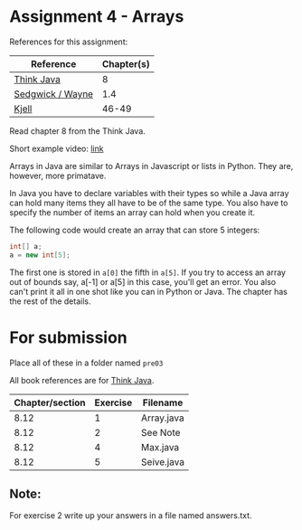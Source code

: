 * Assignment 4 - Arrays


References for this assignment:
| Reference        | Chapter(s) |
|------------------+------------|
| [[https://books.trinket.io/thinkjava/][Think Java]]       |          8 |
| [[https://introcs.cs.princeton.edu/java/10elements/][Sedgwick / Wayne]] |      1.4 |
| [[https://chortle.ccsu.edu/Java5/index.html#03][Kjell]]            |      46-49 |




Read chapter 8 from the Think Java.

Short example video: [[https://www.youtube.com/watch?v=UxtM5kZEzDE&list=PL9KxKa8NpFxJF3PmYcixDqBv28Sqi0q6o&index=8][link]] 


Arrays in Java are similar to Arrays in Javascript or lists in
Python. They are, however, more primatave.

In Java you have to declare variables with their types so while a Java
array can hold many items they all have to be of the same type. You
also have to specify the number of items an array can hold when you
create it.

The following code would create an array that can store 5 integers: 

#+begin_src java
int[] a;
a = new int[5];

#+end_src

The first one is stored in ~a[0]~ the fifth in ~a[5]~. If you try to
access an array out of bounds say, a[-1] or a[5] in this case, you'll
get an error. You also can't print it all in one shot like you can in
Python or Java. The chapter has the rest of the details.

* For submission
Place all of these in a folder named ~pre03~

All book references are for [[https://books.trinket.io/thinkjava][Think Java]].

| Chapter/section | Exercise | Filename   |
|-----------------+----------+------------|
|            8.12 |        1 | Array.java |
|            8.12 |        2 | See Note   |
|            8.12 |        4 | Max.java   |
|            8.12 |        5 | Seive.java |
** Note:

For exercise 2 write up your answers in a file named answers.txt.
